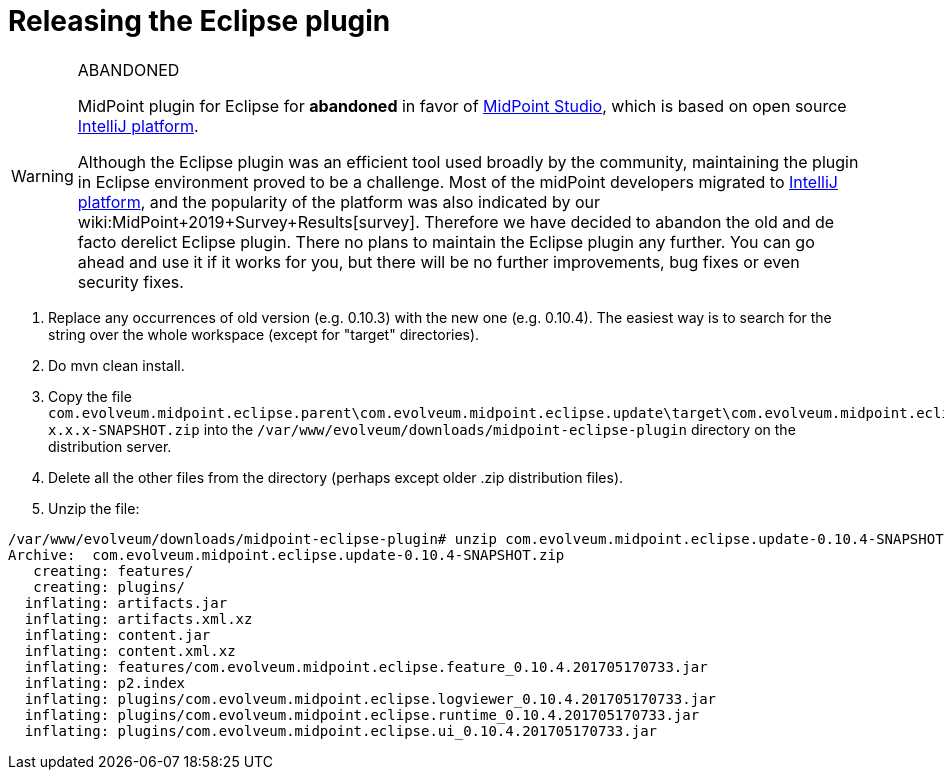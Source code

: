 = Releasing the Eclipse plugin
:page-wiki-name: Releasing the Eclipse plugin
:page-obsolete: true
:page-upkeep-status: green

[WARNING]
.ABANDONED
====
MidPoint plugin for Eclipse for *abandoned*  in favor of link:/midpoint/studio/[MidPoint Studio], which is based on open source link:https://www.jetbrains.com/opensource/idea/[IntelliJ platform].

Although the Eclipse plugin was an efficient tool used broadly by the community, maintaining the plugin in Eclipse environment proved to be a challenge.
Most of the midPoint developers migrated to link:https://www.jetbrains.com/opensource/idea/[IntelliJ platform], and the popularity of the platform was also indicated by our wiki:MidPoint+2019+Survey+Results[survey]. Therefore we have decided to abandon the old and de facto derelict Eclipse plugin.
There no plans to maintain the Eclipse plugin any further.
You can go ahead and use it if it works for you, but there will be no further improvements, bug fixes or even security fixes.
====

. Replace any occurrences of old version (e.g. 0.10.3) with the new one (e.g. 0.10.4).
The easiest way is to search for the string over the whole workspace (except for "target" directories).

. Do mvn clean install.

. Copy the file `com.evolveum.midpoint.eclipse.parent\com.evolveum.midpoint.eclipse.update\target\com.evolveum.midpoint.eclipse.update-x.x.x-SNAPSHOT.zip` into the `/var/www/evolveum/downloads/midpoint-eclipse-plugin` directory on the distribution server.

. Delete all the other files from the directory (perhaps except older .zip distribution files).

. Unzip the file:

[source]
----
/var/www/evolveum/downloads/midpoint-eclipse-plugin# unzip com.evolveum.midpoint.eclipse.update-0.10.4-SNAPSHOT.zip
Archive:  com.evolveum.midpoint.eclipse.update-0.10.4-SNAPSHOT.zip
   creating: features/
   creating: plugins/
  inflating: artifacts.jar
  inflating: artifacts.xml.xz
  inflating: content.jar
  inflating: content.xml.xz
  inflating: features/com.evolveum.midpoint.eclipse.feature_0.10.4.201705170733.jar
  inflating: p2.index
  inflating: plugins/com.evolveum.midpoint.eclipse.logviewer_0.10.4.201705170733.jar
  inflating: plugins/com.evolveum.midpoint.eclipse.runtime_0.10.4.201705170733.jar
  inflating: plugins/com.evolveum.midpoint.eclipse.ui_0.10.4.201705170733.jar
----
